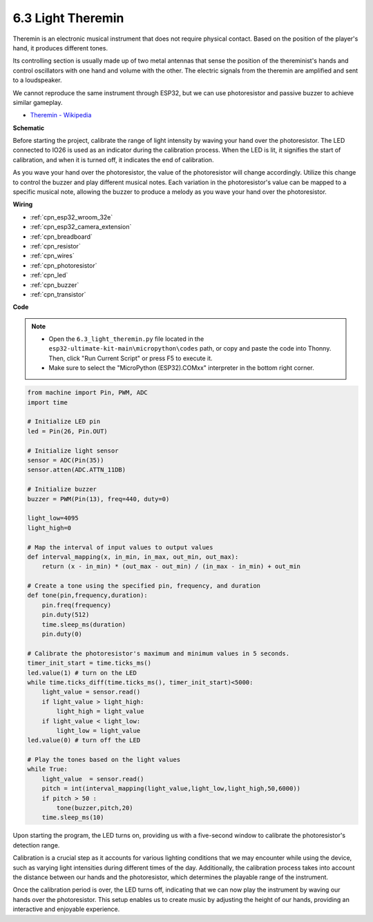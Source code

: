 .. _py_light_theremin:

6.3 Light Theremin
=========================

Theremin is an electronic musical instrument that does not require physical contact. Based on the position of the player's hand, it produces different tones.

Its controlling section is usually made up of two metal antennas that sense the position of the thereminist's hands and control oscillators with one hand and volume with the other. The electric signals from the theremin are amplified and sent to a loudspeaker.

We cannot reproduce the same instrument through ESP32, but we can use photoresistor and passive buzzer to achieve similar gameplay.

* `Theremin - Wikipedia <https://en.wikipedia.org/wiki/Theremin>`_


**Schematic**

.. image:: ../../img/circuit/circuit_6.3_light_theremin.png

Before starting the project, calibrate the range of light intensity by waving your hand over the photoresistor. The LED connected to IO26 is used as an indicator during the calibration process. When the LED is lit, it signifies the start of calibration, and when it is turned off, it indicates the end of calibration.

As you wave your hand over the photoresistor, the value of the photoresistor will change accordingly. 
Utilize this change to control the buzzer and play different musical notes. 
Each variation in the photoresistor's value can be mapped to a specific musical note, allowing 
the buzzer to produce a melody as you wave your hand over the photoresistor.


**Wiring**

.. image:: ../../img/wiring/6.3_theremin_bb.png

* :ref:`cpn_esp32_wroom_32e`
* :ref:`cpn_esp32_camera_extension`
* :ref:`cpn_breadboard`
* :ref:`cpn_resistor`
* :ref:`cpn_wires`
* :ref:`cpn_photoresistor`
* :ref:`cpn_led`
* :ref:`cpn_buzzer`
* :ref:`cpn_transistor`

**Code**

.. note::

    * Open the ``6.3_light_theremin.py`` file located in the ``esp32-ultimate-kit-main\micropython\codes`` path, or copy and paste the code into Thonny. Then, click "Run Current Script" or press F5 to execute it.
    * Make sure to select the "MicroPython (ESP32).COMxx" interpreter in the bottom right corner. 


.. code-block:: python

    from machine import Pin, PWM, ADC
    import time

    # Initialize LED pin
    led = Pin(26, Pin.OUT)

    # Initialize light sensor
    sensor = ADC(Pin(35))
    sensor.atten(ADC.ATTN_11DB)

    # Initialize buzzer
    buzzer = PWM(Pin(13), freq=440, duty=0)

    light_low=4095
    light_high=0

    # Map the interval of input values to output values
    def interval_mapping(x, in_min, in_max, out_min, out_max):
        return (x - in_min) * (out_max - out_min) / (in_max - in_min) + out_min

    # Create a tone using the specified pin, frequency, and duration
    def tone(pin,frequency,duration):
        pin.freq(frequency)
        pin.duty(512)
        time.sleep_ms(duration)
        pin.duty(0)

    # Calibrate the photoresistor's maximum and minimum values in 5 seconds.
    timer_init_start = time.ticks_ms()
    led.value(1) # turn on the LED   
    while time.ticks_diff(time.ticks_ms(), timer_init_start)<5000:
        light_value = sensor.read()
        if light_value > light_high:
            light_high = light_value
        if light_value < light_low:
            light_low = light_value   
    led.value(0) # turn off the LED 

    # Play the tones based on the light values
    while True:
        light_value  = sensor.read()
        pitch = int(interval_mapping(light_value,light_low,light_high,50,6000))
        if pitch > 50 :
            tone(buzzer,pitch,20)
        time.sleep_ms(10)


Upon starting the program, the LED turns on, providing us with a five-second window to calibrate the photoresistor's detection range.

Calibration is a crucial step as it accounts for various lighting conditions that we may encounter while using the device, 
such as varying light intensities during different times of the day. 
Additionally, the calibration process takes into account the distance between our hands 
and the photoresistor, which determines the playable range of the instrument.

Once the calibration period is over, the LED turns off, indicating that we can now play the instrument by waving our hands over the photoresistor. 
This setup enables us to create music by adjusting the height of our hands, providing an interactive and enjoyable experience.
